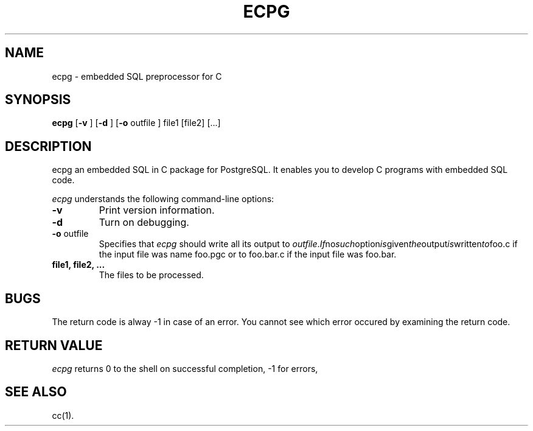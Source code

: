 .\" This is -*-nroff-*-
.\" XXX standard disclaimer belongs here....
.TH ECPG UNIX 2/11/98 PostgreSQL PostgreSQL
.SH NAME
ecpg - embedded SQL preprocessor for C
.SH SYNOPSIS
.BR ecpg
[\c
.BR "-v"
]
[\c
.BR "-d"
]
[\c
.BR "-o"
outfile
]
file1
[file2]
[...]
.in -5n
.SH DESCRIPTION
ecpg an embedded SQL in C package for PostgreSQL. It enables you to
develop C programs with embedded SQL code.
.PP
.IR "ecpg"
understands the following command-line options:
.TP
.BR "-v"
Print version information.
.TP
.BR "-d"
Turn on debugging.
.TP
.BR "-o" " outfile"
Specifies that
.IR "ecpg"
should write all its output to 
.IR "outfile". If no such option is given the output is written to foo.c
if the input file was name foo.pgc or to foo.bar.c if the input file was
foo.bar.
.TP
.BR "file1, file2, ..."
The files to be processed.
.SH "BUGS"
The return code is alway -1 in case of an error. You cannot see which error
occured by examining the return code.
.SH "RETURN VALUE"
.IR ecpg
returns 0 to the shell on successful completion, -1 for errors,
.SH "SEE ALSO"
cc(1).

